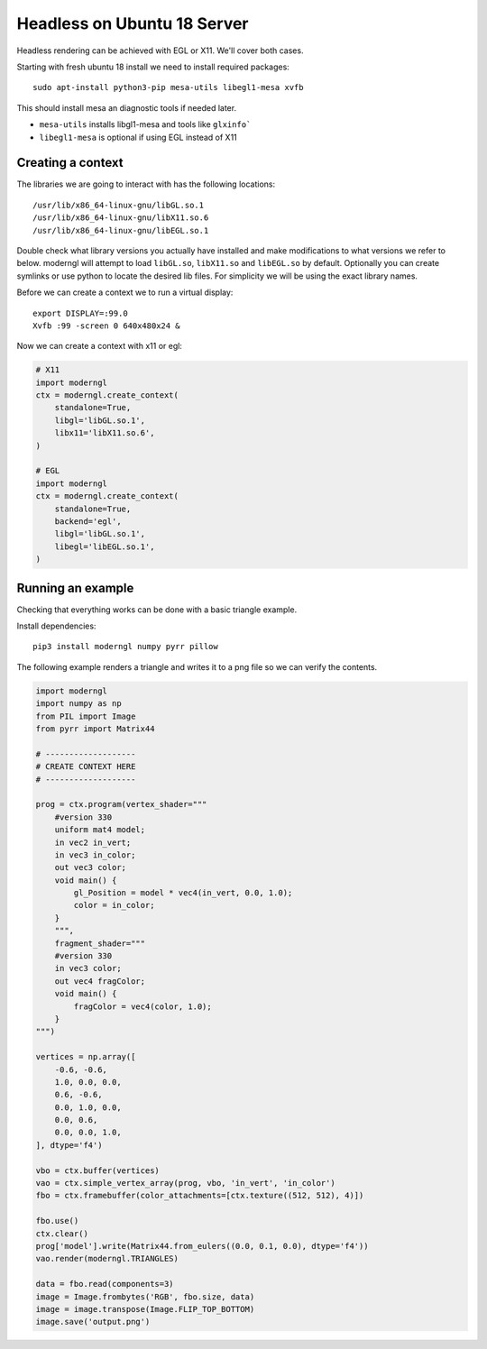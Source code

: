 
Headless on Ubuntu 18 Server
============================

Headless rendering can be achieved with EGL or X11.
We'll cover both cases.

Starting with fresh ubuntu 18 install we need to install required
packages::

    sudo apt-install python3-pip mesa-utils libegl1-mesa xvfb

This should install mesa an diagnostic tools if needed later.

* ``mesa-utils`` installs libgl1-mesa and tools like ``glxinfo```
* ``libegl1-mesa`` is optional if using EGL instead of X11

Creating a context
------------------

The libraries we are going to interact with has the following locations::

    /usr/lib/x86_64-linux-gnu/libGL.so.1
    /usr/lib/x86_64-linux-gnu/libX11.so.6
    /usr/lib/x86_64-linux-gnu/libEGL.so.1

Double check what library versions you actually have installed
and make modifications to what versions we refer to below.
moderngl will attempt to load ``libGL.so``, ``libX11.so`` and ``libEGL.so``
by default.
Optionally you can create symlinks or use python to locate the desired
lib files. For simplicity we will be using the exact library names.

Before we can create a context we to run a virtual display::

    export DISPLAY=:99.0
    Xvfb :99 -screen 0 640x480x24 &

Now we can create a context with x11 or egl:

.. code::

    # X11
    import moderngl
    ctx = moderngl.create_context(
        standalone=True,
        libgl='libGL.so.1',
        libx11='libX11.so.6',
    )

    # EGL
    import moderngl
    ctx = moderngl.create_context(
        standalone=True,
        backend='egl',
        libgl='libGL.so.1',
        libegl='libEGL.so.1',
    )


Running an example
------------------

Checking that everything works can be done with a basic triangle example.

Install dependencies::

    pip3 install moderngl numpy pyrr pillow

The following example renders a triangle and writes
it to a png file so we can verify the contents.

.. image:: output.png

.. code:: python

    import moderngl
    import numpy as np
    from PIL import Image
    from pyrr import Matrix44

    # -------------------
    # CREATE CONTEXT HERE
    # -------------------

    prog = ctx.program(vertex_shader="""
        #version 330
        uniform mat4 model;
        in vec2 in_vert;
        in vec3 in_color;
        out vec3 color;
        void main() {
            gl_Position = model * vec4(in_vert, 0.0, 1.0);
            color = in_color;
        }
        """,
        fragment_shader="""
        #version 330
        in vec3 color;
        out vec4 fragColor;
        void main() {
            fragColor = vec4(color, 1.0);
        }
    """)

    vertices = np.array([
        -0.6, -0.6,
        1.0, 0.0, 0.0,
        0.6, -0.6,
        0.0, 1.0, 0.0,
        0.0, 0.6,
        0.0, 0.0, 1.0,
    ], dtype='f4')

    vbo = ctx.buffer(vertices)
    vao = ctx.simple_vertex_array(prog, vbo, 'in_vert', 'in_color')
    fbo = ctx.framebuffer(color_attachments=[ctx.texture((512, 512), 4)])

    fbo.use()
    ctx.clear()
    prog['model'].write(Matrix44.from_eulers((0.0, 0.1, 0.0), dtype='f4'))
    vao.render(moderngl.TRIANGLES)

    data = fbo.read(components=3)
    image = Image.frombytes('RGB', fbo.size, data)
    image = image.transpose(Image.FLIP_TOP_BOTTOM)
    image.save('output.png')
